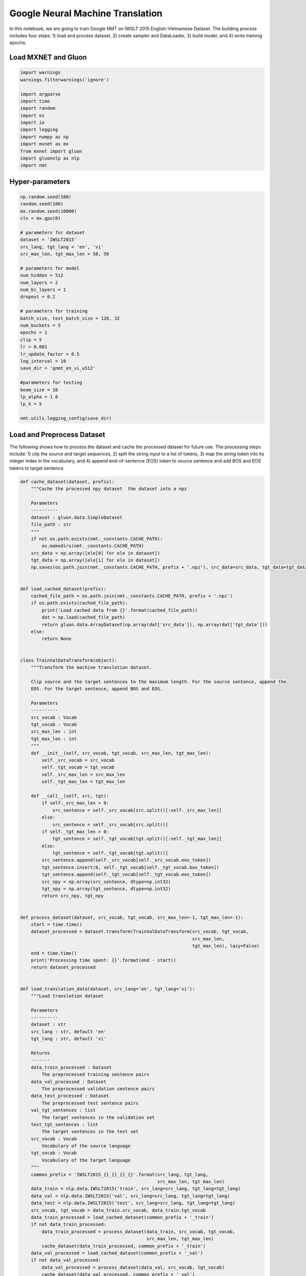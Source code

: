 Google Neural Machine Translation
=================================

In this notebook, we are going to train Google NMT on IWSLT 2015
English-Vietnamese Dataset. The building process includes four steps: 1)
load and process dataset, 2) create sampler and DataLoader, 3) build
model, and 4) write training epochs.

Load MXNET and Gluon
--------------------

.. code:: python

    import warnings
    warnings.filterwarnings('ignore')

    import argparse
    import time
    import random
    import os
    import io
    import logging
    import numpy as np
    import mxnet as mx
    from mxnet import gluon
    import gluonnlp as nlp
    import nmt

Hyper-parameters
----------------

.. code:: python

    np.random.seed(100)
    random.seed(100)
    mx.random.seed(10000)
    ctx = mx.gpu(0)

    # parameters for dataset
    dataset = 'IWSLT2015'
    src_lang, tgt_lang = 'en', 'vi'
    src_max_len, tgt_max_len = 50, 50

    # parameters for model
    num_hidden = 512
    num_layers = 2
    num_bi_layers = 1
    dropout = 0.2

    # parameters for training
    batch_size, test_batch_size = 128, 32
    num_buckets = 5
    epochs = 1
    clip = 5
    lr = 0.001
    lr_update_factor = 0.5
    log_interval = 10
    save_dir = 'gnmt_en_vi_u512'

    #parameters for testing
    beam_size = 10
    lp_alpha = 1.0
    lp_k = 5

    nmt.utils.logging_config(save_dir)

Load and Preprocess Dataset
---------------------------

The following shows how to process the dataset and cache the processed
dataset for future use. The processing steps include: 1) clip the source
and target sequences, 2) split the string input to a list of tokens, 3)
map the string token into its integer index in the vocabulary, and 4)
append end-of-sentence (EOS) token to source sentence and add BOS and
EOS tokens to target sentence.

.. code:: python

    def cache_dataset(dataset, prefix):
        """Cache the processed npy dataset  the dataset into a npz

        Parameters
        ----------
        dataset : gluon.data.SimpleDataset
        file_path : str
        """
        if not os.path.exists(nmt._constants.CACHE_PATH):
            os.makedirs(nmt._constants.CACHE_PATH)
        src_data = np.array([ele[0] for ele in dataset])
        tgt_data = np.array([ele[1] for ele in dataset])
        np.savez(os.path.join(nmt._constants.CACHE_PATH, prefix + '.npz'), src_data=src_data, tgt_data=tgt_data)


    def load_cached_dataset(prefix):
        cached_file_path = os.path.join(nmt._constants.CACHE_PATH, prefix + '.npz')
        if os.path.exists(cached_file_path):
            print('Load cached data from {}'.format(cached_file_path))
            dat = np.load(cached_file_path)
            return gluon.data.ArrayDataset(np.array(dat['src_data']), np.array(dat['tgt_data']))
        else:
            return None


    class TrainValDataTransform(object):
        """Transform the machine translation dataset.

        Clip source and the target sentences to the maximum length. For the source sentence, append the
        EOS. For the target sentence, append BOS and EOS.

        Parameters
        ----------
        src_vocab : Vocab
        tgt_vocab : Vocab
        src_max_len : int
        tgt_max_len : int
        """
        def __init__(self, src_vocab, tgt_vocab, src_max_len, tgt_max_len):
            self._src_vocab = src_vocab
            self._tgt_vocab = tgt_vocab
            self._src_max_len = src_max_len
            self._tgt_max_len = tgt_max_len

        def __call__(self, src, tgt):
            if self._src_max_len > 0:
                src_sentence = self._src_vocab[src.split()[:self._src_max_len]]
            else:
                src_sentence = self._src_vocab[src.split()]
            if self._tgt_max_len > 0:
                tgt_sentence = self._tgt_vocab[tgt.split()[:self._tgt_max_len]]
            else:
                tgt_sentence = self._tgt_vocab[tgt.split()]
            src_sentence.append(self._src_vocab[self._src_vocab.eos_token])
            tgt_sentence.insert(0, self._tgt_vocab[self._tgt_vocab.bos_token])
            tgt_sentence.append(self._tgt_vocab[self._tgt_vocab.eos_token])
            src_npy = np.array(src_sentence, dtype=np.int32)
            tgt_npy = np.array(tgt_sentence, dtype=np.int32)
            return src_npy, tgt_npy


    def process_dataset(dataset, src_vocab, tgt_vocab, src_max_len=-1, tgt_max_len=-1):
        start = time.time()
        dataset_processed = dataset.transform(TrainValDataTransform(src_vocab, tgt_vocab,
                                                                    src_max_len,
                                                                    tgt_max_len), lazy=False)
        end = time.time()
        print('Processing time spent: {}'.format(end - start))
        return dataset_processed


    def load_translation_data(dataset, src_lang='en', tgt_lang='vi'):
        """Load translation dataset

        Parameters
        ----------
        dataset : str
        src_lang : str, default 'en'
        tgt_lang : str, default 'vi'

        Returns
        -------
        data_train_processed : Dataset
            The preprocessed training sentence pairs
        data_val_processed : Dataset
            The preprocessed validation sentence pairs
        data_test_processed : Dataset
            The preprocessed test sentence pairs
        val_tgt_sentences : list
            The target sentences in the validation set
        test_tgt_sentences : list
            The target sentences in the test set
        src_vocab : Vocab
            Vocabulary of the source language
        tgt_vocab : Vocab
            Vocabulary of the target language
        """
        common_prefix = 'IWSLT2015_{}_{}_{}_{}'.format(src_lang, tgt_lang,
                                                       src_max_len, tgt_max_len)
        data_train = nlp.data.IWSLT2015('train', src_lang=src_lang, tgt_lang=tgt_lang)
        data_val = nlp.data.IWSLT2015('val', src_lang=src_lang, tgt_lang=tgt_lang)
        data_test = nlp.data.IWSLT2015('test', src_lang=src_lang, tgt_lang=tgt_lang)
        src_vocab, tgt_vocab = data_train.src_vocab, data_train.tgt_vocab
        data_train_processed = load_cached_dataset(common_prefix + '_train')
        if not data_train_processed:
            data_train_processed = process_dataset(data_train, src_vocab, tgt_vocab,
                                                   src_max_len, tgt_max_len)
            cache_dataset(data_train_processed, common_prefix + '_train')
        data_val_processed = load_cached_dataset(common_prefix + '_val')
        if not data_val_processed:
            data_val_processed = process_dataset(data_val, src_vocab, tgt_vocab)
            cache_dataset(data_val_processed, common_prefix + '_val')
        data_test_processed = load_cached_dataset(common_prefix + '_test')
        if not data_test_processed:
            data_test_processed = process_dataset(data_test, src_vocab, tgt_vocab)
            cache_dataset(data_test_processed, common_prefix + '_test')
        fetch_tgt_sentence = lambda src, tgt: tgt.split()
        val_tgt_sentences = list(data_val.transform(fetch_tgt_sentence))
        test_tgt_sentences = list(data_test.transform(fetch_tgt_sentence))
        return data_train_processed, data_val_processed, data_test_processed, \
               val_tgt_sentences, test_tgt_sentences, src_vocab, tgt_vocab


    def get_data_lengths(dataset):
        return list(dataset.transform(lambda srg, tgt: (len(srg), len(tgt))))


    data_train, data_val, data_test, val_tgt_sentences, test_tgt_sentences, src_vocab, tgt_vocab\
        = load_translation_data(dataset=dataset, src_lang=src_lang, tgt_lang=tgt_lang)
    data_train_lengths = get_data_lengths(data_train)
    data_val_lengths = get_data_lengths(data_val)
    data_test_lengths = get_data_lengths(data_test)

    with io.open(os.path.join(save_dir, 'val_gt.txt'), 'w', encoding='utf-8') as of:
        for ele in val_tgt_sentences:
            of.write(' '.join(ele) + '\n')

    with io.open(os.path.join(save_dir, 'test_gt.txt'), 'w', encoding='utf-8') as of:
        for ele in test_tgt_sentences:
            of.write(' '.join(ele) + '\n')


    data_train = data_train.transform(lambda src, tgt: (src, tgt, len(src), len(tgt)), lazy=False)
    data_val = gluon.data.SimpleDataset([(ele[0], ele[1], len(ele[0]), len(ele[1]), i)
                                         for i, ele in enumerate(data_val)])
    data_test = gluon.data.SimpleDataset([(ele[0], ele[1], len(ele[0]), len(ele[1]), i)
                                          for i, ele in enumerate(data_test)])

Create Sampler and DataLoader
-----------------------------

Now, we have obtained ``data_train``, ``data_val``, and ``data_test``.
The next step is to construct sampler and DataLoader. The first step is
to construct batchify function, which pads and stacks sequences to form
mini-batch.

.. code:: python

    train_batchify_fn = nlp.data.batchify.Tuple(nlp.data.batchify.Pad(),
                                                nlp.data.batchify.Pad(),
                                                nlp.data.batchify.Stack(dtype='float32'),
                                                nlp.data.batchify.Stack(dtype='float32'))
    test_batchify_fn = nlp.data.batchify.Tuple(nlp.data.batchify.Pad(),
                                               nlp.data.batchify.Pad(),
                                               nlp.data.batchify.Stack(dtype='float32'),
                                               nlp.data.batchify.Stack(dtype='float32'),
                                               nlp.data.batchify.Stack())

We can then construct bucketing samplers, which generate batches by
grouping sequences with similar lengths. Here, the bucketing scheme is
empirically determined.

.. code:: python

    bucket_scheme = nlp.data.ExpWidthBucket(bucket_len_step=1.2)
    train_batch_sampler = nlp.data.FixedBucketSampler(lengths=data_train_lengths,
                                                      batch_size=batch_size,
                                                      num_buckets=num_buckets,
                                                      shuffle=True,
                                                      bucket_scheme=bucket_scheme)
    logging.info('Train Batch Sampler:\n{}'.format(train_batch_sampler.stats()))
    val_batch_sampler = nlp.data.FixedBucketSampler(lengths=data_val_lengths,
                                                    batch_size=test_batch_size,
                                                    num_buckets=num_buckets,
                                                    shuffle=False)
    logging.info('Valid Batch Sampler:\n{}'.format(val_batch_sampler.stats()))
    test_batch_sampler = nlp.data.FixedBucketSampler(lengths=data_test_lengths,
                                                     batch_size=test_batch_size,
                                                     num_buckets=num_buckets,
                                                     shuffle=False)
    logging.info('Test Batch Sampler:\n{}'.format(test_batch_sampler.stats()))

Given the samplers, we can create DataLoader, which is iterable.

.. code:: python

    train_data_loader = gluon.data.DataLoader(data_train,
                                              batch_sampler=train_batch_sampler,
                                              batchify_fn=train_batchify_fn,
                                              num_workers=4)
    val_data_loader = gluon.data.DataLoader(data_val,
                                            batch_sampler=val_batch_sampler,
                                            batchify_fn=test_batchify_fn,
                                            num_workers=4)
    test_data_loader = gluon.data.DataLoader(data_test,
                                             batch_sampler=test_batch_sampler,
                                             batchify_fn=test_batchify_fn,
                                             num_workers=4)

Build GNMT Model
----------------

After obtaining DataLoader, we can build the model. The GNMT encoder and
decoder can be easily constructed by calling
``get_gnmt_encoder_decoder`` function. Then, we feed the encoder and
decoder to ``NMTModel`` to construct the GNMT model. ``model.hybridize``
allows computation to be done using the symbolic backend.

.. code:: python

    encoder, decoder = nmt.gnmt.get_gnmt_encoder_decoder(hidden_size=num_hidden,
                                                         dropout=dropout,
                                                         num_layers=num_layers,
                                                         num_bi_layers=num_bi_layers)
    model = nmt.translation.NMTModel(src_vocab=src_vocab, tgt_vocab=tgt_vocab, encoder=encoder, decoder=decoder,
                                     embed_size=num_hidden, prefix='gnmt_')
    model.initialize(init=mx.init.Uniform(0.1), ctx=ctx)
    static_alloc = True
    model.hybridize(static_alloc=static_alloc)
    logging.info(model)

    # Due to the paddings, we need to mask out the losses corresponding to padding tokens.
    loss_function = nmt.loss.SoftmaxCEMaskedLoss()
    loss_function.hybridize(static_alloc=static_alloc)

We also build the beam search translator.

.. code:: python

    translator = nmt.translation.BeamSearchTranslator(model=model, beam_size=beam_size,
                                                      scorer=nlp.model.BeamSearchScorer(alpha=lp_alpha,
                                                                                        K=lp_k),
                                                      max_length=tgt_max_len + 100)
    logging.info('Use beam_size={}, alpha={}, K={}'.format(beam_size, lp_alpha, lp_k))

We define evaluation function as follows. The ``evaluate`` function use
beam search translator to generate outputs for the validation and
testing datasets.

.. code:: python

    def evaluate(data_loader):
        """Evaluate given the data loader

        Parameters
        ----------
        data_loader : gluon.data.DataLoader

        Returns
        -------
        avg_loss : float
            Average loss
        real_translation_out : list of list of str
            The translation output
        """
        translation_out = []
        all_inst_ids = []
        avg_loss_denom = 0
        avg_loss = 0.0
        for _, (src_seq, tgt_seq, src_valid_length, tgt_valid_length, inst_ids) \
                in enumerate(data_loader):
            src_seq = src_seq.as_in_context(ctx)
            tgt_seq = tgt_seq.as_in_context(ctx)
            src_valid_length = src_valid_length.as_in_context(ctx)
            tgt_valid_length = tgt_valid_length.as_in_context(ctx)
            # Calculating Loss
            out, _ = model(src_seq, tgt_seq[:, :-1], src_valid_length, tgt_valid_length - 1)
            loss = loss_function(out, tgt_seq[:, 1:], tgt_valid_length - 1).mean().asscalar()
            all_inst_ids.extend(inst_ids.asnumpy().astype(np.int32).tolist())
            avg_loss += loss * (tgt_seq.shape[1] - 1)
            avg_loss_denom += (tgt_seq.shape[1] - 1)
            # Translate
            samples, _, sample_valid_length =\
                translator.translate(src_seq=src_seq, src_valid_length=src_valid_length)
            max_score_sample = samples[:, 0, :].asnumpy()
            sample_valid_length = sample_valid_length[:, 0].asnumpy()
            for i in range(max_score_sample.shape[0]):
                translation_out.append(
                    [tgt_vocab.idx_to_token[ele] for ele in
                     max_score_sample[i][1:(sample_valid_length[i] - 1)]])
        avg_loss = avg_loss / avg_loss_denom
        real_translation_out = [None for _ in range(len(all_inst_ids))]
        for ind, sentence in zip(all_inst_ids, translation_out):
            real_translation_out[ind] = sentence
        return avg_loss, real_translation_out


    def write_sentences(sentences, file_path):
        with io.open(file_path, 'w', encoding='utf-8') as of:
            for sent in sentences:
                of.write(' '.join(sent) + '\n')

Training Epochs
---------------

Before entering the training stage, we need to create trainer for
updating the parameters. In the following example, we create a trainer
that uses ADAM optimzier.

.. code:: python

    trainer = gluon.Trainer(model.collect_params(), 'adam', {'learning_rate': lr})

We can then write the training loop. During the training, we evaluate on
the validation and testing datasets every epoch, and record the
parameters that give the hightest BLEU score on the validation dataset.
Before performing forward and backward, we first use ``as_in_context``
function to copy the mini-batch to GPU. The statement
``with mx.autograd.record()`` tells Gluon backend to compute the
gradients for the part inside the block.

.. code:: python

    best_valid_bleu = 0.0
    for epoch_id in range(epochs):
        log_avg_loss = 0
        log_avg_gnorm = 0
        log_wc = 0
        log_start_time = time.time()
        for batch_id, (src_seq, tgt_seq, src_valid_length, tgt_valid_length)\
                in enumerate(train_data_loader):
            # logging.info(src_seq.context) Context suddenly becomes GPU.
            src_seq = src_seq.as_in_context(ctx)
            tgt_seq = tgt_seq.as_in_context(ctx)
            src_valid_length = src_valid_length.as_in_context(ctx)
            tgt_valid_length = tgt_valid_length.as_in_context(ctx)
            with mx.autograd.record():
                out, _ = model(src_seq, tgt_seq[:, :-1], src_valid_length, tgt_valid_length - 1)
                loss = loss_function(out, tgt_seq[:, 1:], tgt_valid_length - 1).mean()
                loss = loss * (tgt_seq.shape[1] - 1) / (tgt_valid_length - 1).mean()
                loss.backward()
            grads = [p.grad(ctx) for p in model.collect_params().values()]
            gnorm = gluon.utils.clip_global_norm(grads, clip)
            trainer.step(1)
            src_wc = src_valid_length.sum().asscalar()
            tgt_wc = (tgt_valid_length - 1).sum().asscalar()
            step_loss = loss.asscalar()
            log_avg_loss += step_loss
            log_avg_gnorm += gnorm
            log_wc += src_wc + tgt_wc
            if (batch_id + 1) % log_interval == 0:
                wps = log_wc / (time.time() - log_start_time)
                logging.info('[Epoch {} Batch {}/{}] loss={:.4f}, ppl={:.4f}, gnorm={:.4f}, '
                             'throughput={:.2f}K wps, wc={:.2f}K'
                             .format(epoch_id, batch_id + 1, len(train_data_loader),
                                     log_avg_loss / log_interval,
                                     np.exp(log_avg_loss / log_interval),
                                     log_avg_gnorm / log_interval,
                                     wps / 1000, log_wc / 1000))
                log_start_time = time.time()
                log_avg_loss = 0
                log_avg_gnorm = 0
                log_wc = 0
        valid_loss, valid_translation_out = evaluate(val_data_loader)
        valid_bleu_score, _, _, _, _ = nmt.bleu.compute_bleu([val_tgt_sentences], valid_translation_out)
        logging.info('[Epoch {}] valid Loss={:.4f}, valid ppl={:.4f}, valid bleu={:.2f}'
                     .format(epoch_id, valid_loss, np.exp(valid_loss), valid_bleu_score * 100))
        test_loss, test_translation_out = evaluate(test_data_loader)
        test_bleu_score, _, _, _, _ = nmt.bleu.compute_bleu([test_tgt_sentences], test_translation_out)
        logging.info('[Epoch {}] test Loss={:.4f}, test ppl={:.4f}, test bleu={:.2f}'
                     .format(epoch_id, test_loss, np.exp(test_loss), test_bleu_score * 100))
        write_sentences(valid_translation_out,
                        os.path.join(save_dir, 'epoch{:d}_valid_out.txt').format(epoch_id))
        write_sentences(test_translation_out,
                        os.path.join(save_dir, 'epoch{:d}_test_out.txt').format(epoch_id))
        if valid_bleu_score > best_valid_bleu:
            best_valid_bleu = valid_bleu_score
            save_path = os.path.join(save_dir, 'valid_best.params')
            logging.info('Save best parameters to {}'.format(save_path))
            model.save_parameters(save_path)
        if epoch_id + 1 >= (epochs * 2) // 3:
            new_lr = trainer.learning_rate * lr_update_factor
            logging.info('Learning rate change to {}'.format(new_lr))
            trainer.set_learning_rate(new_lr)

Summary
-------

In this notebook, we have shown how to train a GNMT model on IWSLT 2015
English-Vietnamese using Gluon NLP toolkit. The complete training script
can be found
`here <https://github.com/dmlc/gluon-nlp/blob/master/scripts/nmt/train_gnmt.py>`__.
The command to reproduce the result can be seen in the `nmt scripts
page <http://gluon-nlp.mxnet.io/scripts/index.html#machine-translation>`__.
